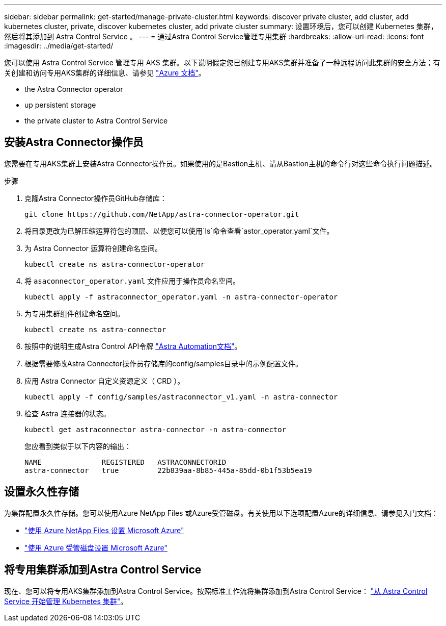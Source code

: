 ---
sidebar: sidebar 
permalink: get-started/manage-private-cluster.html 
keywords: discover private cluster, add cluster, add kubernetes cluster, private, discover kubernetes cluster, add private cluster 
summary: 设置环境后，您可以创建 Kubernetes 集群，然后将其添加到 Astra Control Service 。 
---
= 通过Astra Control Service管理专用集群
:hardbreaks:
:allow-uri-read: 
:icons: font
:imagesdir: ../media/get-started/


[role="lead"]
您可以使用 Astra Control Service 管理专用 AKS 集群。以下说明假定您已创建专用AKS集群并准备了一种远程访问此集群的安全方法；有关创建和访问专用AKS集群的详细信息、请参见 https://docs.microsoft.com/azure/aks/private-clusters["Azure 文档"^]。

*  the Astra Connector operator
*  up persistent storage
*  the private cluster to Astra Control Service




== 安装Astra Connector操作员

您需要在专用AKS集群上安装Astra Connector操作员。如果使用的是Bastion主机、请从Bastion主机的命令行对这些命令执行问题描述。

.步骤
. 克隆Astra Connector操作员GitHub存储库：
+
[source, console]
----
git clone https://github.com/NetApp/astra-connector-operator.git
----
. 将目录更改为已解压缩运算符包的顶层、以便您可以使用`ls`命令查看`astor_operator.yaml`文件。
. 为 Astra Connector 运算符创建命名空间。
+
[source, console]
----
kubectl create ns astra-connector-operator
----
. 将 `asaconnector_operator.yaml` 文件应用于操作员命名空间。
+
[source, console]
----
kubectl apply -f astraconnector_operator.yaml -n astra-connector-operator
----
. 为专用集群组件创建命名空间。
+
[source, console]
----
kubectl create ns astra-connector
----
. 按照中的说明生成Astra Control API令牌 https://docs.netapp.com/us-en/astra-automation/get-started/get_api_token.html["Astra Automation文档"^]。
. 根据需要修改Astra Connector操作员存储库的config/samples目录中的示例配置文件。
. 应用 Astra Connector 自定义资源定义（ CRD ）。
+
[source, console]
----
kubectl apply -f config/samples/astraconnector_v1.yaml -n astra-connector
----
. 检查 Astra 连接器的状态。
+
[source, console]
----
kubectl get astraconnector astra-connector -n astra-connector
----
+
您应看到类似于以下内容的输出：

+
[source, console]
----
NAME              REGISTERED   ASTRACONNECTORID
astra-connector   true         22b839aa-8b85-445a-85dd-0b1f53b5ea19
----




== 设置永久性存储

为集群配置永久性存储。您可以使用Azure NetApp Files 或Azure受管磁盘。有关使用以下选项配置Azure的详细信息、请参见入门文档：

* https://docs.netapp.com/us-en/astra-control-service/get-started/set-up-microsoft-azure-with-anf.html["使用 Azure NetApp Files 设置 Microsoft Azure"]
* https://docs.netapp.com/us-en/astra-control-service/get-started/set-up-microsoft-azure-with-amd.html["使用 Azure 受管磁盘设置 Microsoft Azure"]




== 将专用集群添加到Astra Control Service

现在、您可以将专用AKS集群添加到Astra Control Service。按照标准工作流将集群添加到Astra Control Service： https://docs.netapp.com/us-en/astra-control-service/get-started/add-first-cluster.html["从 Astra Control Service 开始管理 Kubernetes 集群"]。
